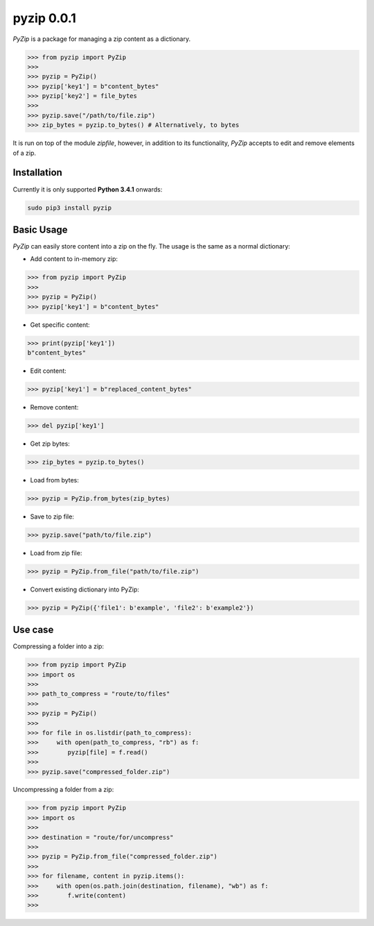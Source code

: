 ==============
pyzip 0.0.1
==============
`PyZip` is a package for managing a zip content as a dictionary.

.. code:: python

    >>> from pyzip import PyZip
    >>> 
    >>> pyzip = PyZip()
    >>> pyzip['key1'] = b"content_bytes"
    >>> pyzip['key2'] = file_bytes
    >>>
    >>> pyzip.save("/path/to/file.zip")
    >>> zip_bytes = pyzip.to_bytes() # Alternatively, to bytes

It is run on top of the module `zipfile`, however, in addition to its functionality, `PyZip` accepts to edit and remove
elements of a zip.

Installation
============
Currently it is only supported **Python 3.4.1** onwards:

.. code:: bash
    
    sudo pip3 install pyzip

Basic Usage
===============
`PyZip` can easily store content into a zip on the fly. The usage is the same as a normal dictionary:

* Add content to in-memory zip:

.. code:: python

    >>> from pyzip import PyZip
    >>> 
    >>> pyzip = PyZip()
    >>> pyzip['key1'] = b"content_bytes"


* Get specific content:

.. code:: python

    >>> print(pyzip['key1'])
    b"content_bytes"
    

* Edit content:

.. code:: python

    >>> pyzip['key1'] = b"replaced_content_bytes"


* Remove content:

.. code:: python

    >>> del pyzip['key1']


* Get zip bytes:

.. code:: python

    >>> zip_bytes = pyzip.to_bytes()


* Load from bytes:

.. code:: python

    >>> pyzip = PyZip.from_bytes(zip_bytes)
    

* Save to zip file:

.. code:: python

    >>> pyzip.save("path/to/file.zip")
    

* Load from zip file:

.. code:: python

    >>> pyzip = PyZip.from_file("path/to/file.zip")
    
* Convert existing dictionary into PyZip:

.. code:: python

    >>> pyzip = PyZip({'file1': b'example', 'file2': b'example2'})
    
    
    
Use case
===============
Compressing a folder into a zip:


.. code:: python

    >>> from pyzip import PyZip
    >>> import os
    >>>
    >>> path_to_compress = "route/to/files"
    >>>
    >>> pyzip = PyZip()
    >>>
    >>> for file in os.listdir(path_to_compress):
    >>>     with open(path_to_compress, "rb") as f:
    >>>        pyzip[file] = f.read()
    >>>
    >>> pyzip.save("compressed_folder.zip")

Uncompressing a folder from a zip:

.. code:: python

    >>> from pyzip import PyZip
    >>> import os
    >>>
    >>> destination = "route/for/uncompress"
    >>>
    >>> pyzip = PyZip.from_file("compressed_folder.zip")
    >>>
    >>> for filename, content in pyzip.items():
    >>>     with open(os.path.join(destination, filename), "wb") as f:
    >>>        f.write(content)
    >>>
